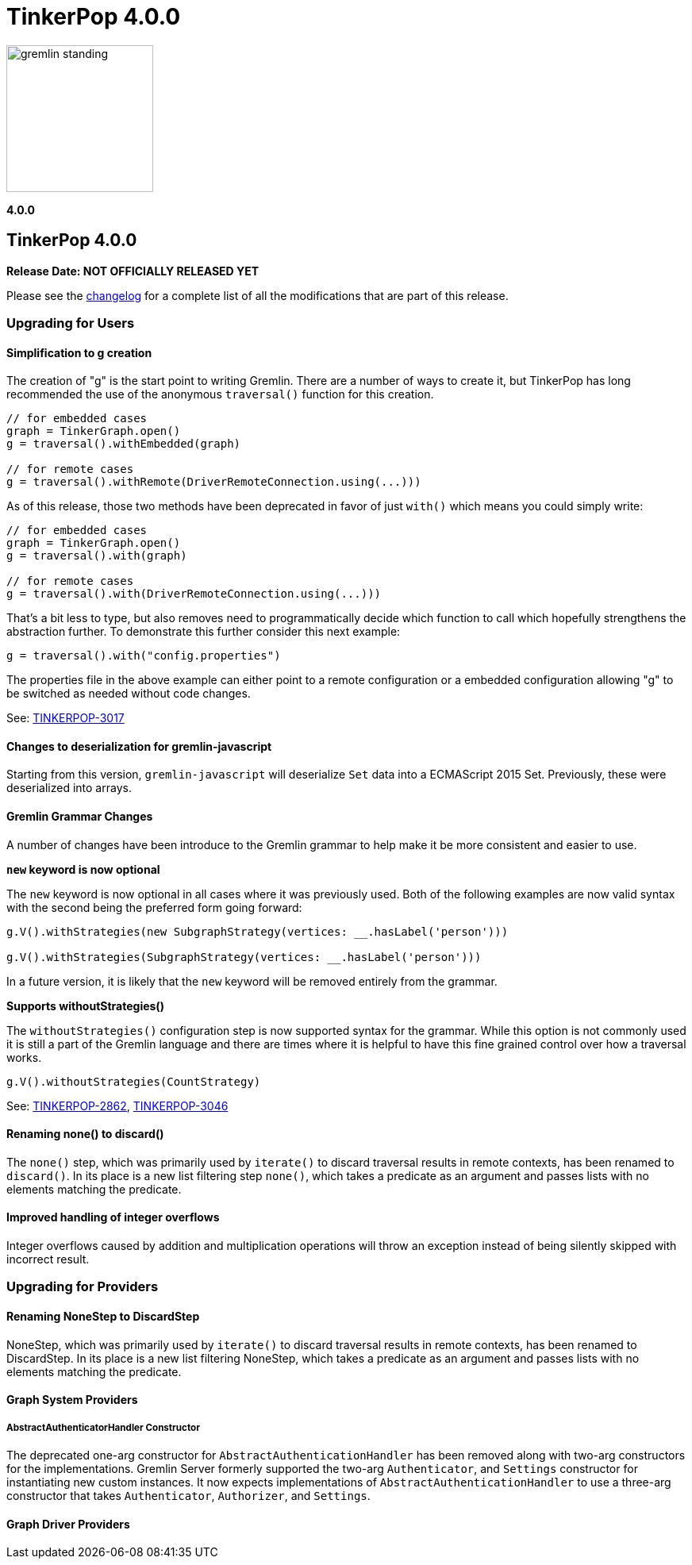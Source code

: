 ////
Licensed to the Apache Software Foundation (ASF) under one or more
contributor license agreements.  See the NOTICE file distributed with
this work for additional information regarding copyright ownership.
The ASF licenses this file to You under the Apache License, Version 2.0
(the "License"); you may not use this file except in compliance with
the License.  You may obtain a copy of the License at

  http://www.apache.org/licenses/LICENSE-2.0

Unless required by applicable law or agreed to in writing, software
distributed under the License is distributed on an "AS IS" BASIS,
WITHOUT WARRANTIES OR CONDITIONS OF ANY KIND, either express or implied.
See the License for the specific language governing permissions and
limitations under the License.
////

= TinkerPop 4.0.0

image::https://raw.githubusercontent.com/apache/tinkerpop/master/docs/static/images/gremlin-standing.png[width=185]

*4.0.0*

== TinkerPop 4.0.0

*Release Date: NOT OFFICIALLY RELEASED YET*

Please see the link:https://github.com/apache/tinkerpop/blob/4.0.0/CHANGELOG.asciidoc#release-4-0-0[changelog] for a
complete list of all the modifications that are part of this release.

=== Upgrading for Users

==== Simplification to g creation

The creation of "g" is the start point to writing Gremlin. There are a number of ways to create it, but TinkerPop has
long recommended the use of the anonymous `traversal()` function for this creation.

[source,groovy]
----
// for embedded cases
graph = TinkerGraph.open()
g = traversal().withEmbedded(graph)

// for remote cases
g = traversal().withRemote(DriverRemoteConnection.using(...)))
----

As of this release, those two methods have been deprecated in favor of just `with()` which means you could simply write:

[source,groovy]
----
// for embedded cases
graph = TinkerGraph.open()
g = traversal().with(graph)

// for remote cases
g = traversal().with(DriverRemoteConnection.using(...)))
----

That's a bit less to type, but also removes need to programmatically decide which function to call which hopefully
strengthens the abstraction further. To demonstrate this further consider this next example:

[source,groovy]
----
g = traversal().with("config.properties")
----

The properties file in the above example can either point to a remote configuration or a embedded configuration allowing
"g" to be switched as needed without code changes.

See: link:https://issues.apache.org/jira/browse/TINKERPOP-3017[TINKERPOP-3017]

==== Changes to deserialization for gremlin-javascript

Starting from this version, `gremlin-javascript` will deserialize `Set` data into a ECMAScript 2015 Set. Previously,
these were deserialized into arrays.

==== Gremlin Grammar Changes

A number of changes have been introduce to the Gremlin grammar to help make it be more consistent and easier to use.

*`new` keyword is now optional*

The `new` keyword is now optional in all cases where it was previously used. Both of the following examples are now
valid syntax with the second being the preferred form going forward:

[source,groovy]
----
g.V().withStrategies(new SubgraphStrategy(vertices: __.hasLabel('person')))

g.V().withStrategies(SubgraphStrategy(vertices: __.hasLabel('person')))
----

In a future version, it is likely that the `new` keyword will be removed entirely from the grammar.

*Supports withoutStrategies()*

The `withoutStrategies()` configuration step is now supported syntax for the grammar. While this option is not commonly
used it is still a part of the Gremlin language and there are times where it is helpful to have this fine grained
control over how a traversal works.

[source,groovy]
----
g.V().withoutStrategies(CountStrategy)
----

See: link:https://issues.apache.org/jira/browse/TINKERPOP-2862[TINKERPOP-2862],
link:https://issues.apache.org/jira/browse/TINKERPOP-3046[TINKERPOP-3046]

==== Renaming none() to discard()

The `none()` step, which was primarily used by `iterate()` to discard traversal results in remote contexts, has been
renamed to `discard()`. In its place is a new list filtering step `none()`, which takes a predicate as an argument and
passes lists with no elements matching the predicate.

==== Improved handling of integer overflows

Integer overflows caused by addition and multiplication operations will throw an exception instead of being silently
skipped with incorrect result.

=== Upgrading for Providers

==== Renaming NoneStep to DiscardStep
NoneStep, which was primarily used by `iterate()` to discard traversal results in remote contexts, has been renamed to
DiscardStep. In its place is a new list filtering NoneStep, which takes a predicate as an argument and passes lists with
no elements matching the predicate.

==== Graph System Providers

===== AbstractAuthenticatorHandler Constructor

The deprecated one-arg constructor for `AbstractAuthenticationHandler` has been removed along with two-arg constructors
for the implementations. Gremlin Server formerly supported the two-arg `Authenticator`, and `Settings` constructor for
instantiating new custom instances. It now expects implementations of `AbstractAuthenticationHandler` to use a
three-arg constructor that takes `Authenticator`, `Authorizer`, and `Settings`.

==== Graph Driver Providers
